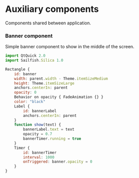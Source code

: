 * Auxiliary components

  Components shared between application.

*** Banner component
    
   Simple banner component to show in the middle of the screen.

#+BEGIN_SRC js :tangle SimpleBanner.qml :exports code :shebang "// generated file"
  import QtQuick 2.0
  import Sailfish.Silica 1.0
  
  Rectangle {
      id: banner
      width: parent.width - Theme.itemSizeMedium
      height: Theme.itemSizeLarge
      anchors.centerIn: parent
      opacity: 0
      Behavior on opacity { FadeAnimation {} }
      color: "black"
      Label {
          id: bannerLabel
          anchors.centerIn: parent
      }
      function show(text) {
          bannerLabel.text = text
          opacity = 0.7
          bannerTimer.running = true
      }
      Timer {
          id: bannerTimer
          interval: 1000
          onTriggered: banner.opacity = 0
      }
  }
#+END_SRC

* COMMENT Defining noweb variables
# Local Variables:
# eval: (setq-local org-babel-noweb-wrap-start "//<<")
# org-babel-noweb-wrap-start: "//<<"
# End:
